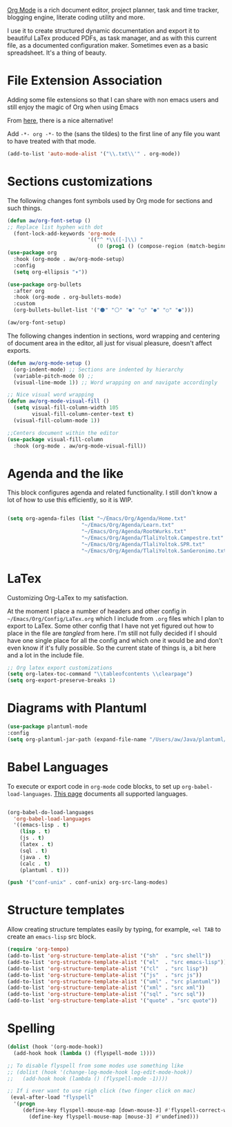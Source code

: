 [[https://orgmode.org/][Org Mode]] is a rich document editor, project planner, task and time tracker, blogging engine, literate coding utility and more.

I use it to create structured dynamic documentation and export it to beautiful LaTex produced PDFs, as task manager, and as with this current file, as a documented configuration maker. Sometimes even as a basic spreadsheet. It's a thing of beauty.

* File Extension Association

Adding some file extensions so that I can share with non emacs users and still enjoy the magic of Org when using Emacs

From [[https://www.gnu.org/software/emacs/manual/html_node/efaq/Associating-modes-with-files.html][here]], there is a nice alternative!

Add ~-*- org -*-~ to the (sans the tildes) to the first line of any file you want to have treated with that mode.

#+begin_src emacs-lisp
(add-to-list 'auto-mode-alist '("\\.txt\\'" . org-mode))
#+end_src

* Sections customizations

The following changes font symbols used by Org mode for sections and such things.

#+begin_src emacs-lisp
  (defun aw/org-font-setup ()
  ;; Replace list hyphen with dot
    (font-lock-add-keywords 'org-mode
                            '(("^ *\\([-]\\) "
                               (0 (prog1 () (compose-region (match-beginning 1) (match-end 1) "⁃")))))))
  (use-package org
    :hook (org-mode . aw/org-mode-setup)
    :config
    (setq org-ellipsis "▾"))

  (use-package org-bullets
    :after org
    :hook (org-mode . org-bullets-mode)
    :custom
    (org-bullets-bullet-list '("⚫" "⚪" "●" "○" "●" "○" "●")))

  (aw/org-font-setup)
#+end_src

The following changes indention in sections, word wrapping and centering of document area in the editor, all just for visual pleasure, doesn't affect exports.
#+begin_src emacs-lisp
  (defun aw/org-mode-setup ()
    (org-indent-mode) ;; Sections are indented by hierarchy
    (variable-pitch-mode 0) ;;
    (visual-line-mode 1)) ;; Word wrapping on and navigate accordingly

  ;; Nice visual word wrapping
  (defun aw/org-mode-visual-fill ()
    (setq visual-fill-column-width 105
          visual-fill-column-center-text t)
    (visual-fill-column-mode 1))

  ;;Centers document within the editor 
  (use-package visual-fill-column
    :hook (org-mode . aw/org-mode-visual-fill))
#+end_src

* Agenda and the like

This block configures agenda and related functionality. I still don't know a lot of how to use this efficiently, so it is WIP.

#+begin_src emacs-lisp

  (setq org-agenda-files (list "~/Emacs/Org/Agenda/Home.txt"
                          "~/Emacs/Org/Agenda/Learn.txt"
                          "~/Emacs/Org/Agenda/RootWurks.txt"
                          "~/Emacs/Org/Agenda/TlaliYoltok.Campestre.txt"
                          "~/Emacs/Org/Agenda/TlaliYoltok.SPR.txt"
                          "~/Emacs/Org/Agenda/TlaliYoltok.SanGeronimo.txt"))

#+end_src

* LaTex

Customizing Org-LaTex to my satisfaction.

At the moment I place a number of headers and other config in ~~/Emacs/Org/Config/LaTex.org~ which I include from ~.org~ files which I plan to export to LaTex. Some other config that I have not yet figured out how to place in the file are /tangled/ from here. I'm still not fully decided if I should have one single place for all the config and which one it would be and don't even know if it's fully possible. So the current state of things is, a bit here and a lot in the include file.

#+begin_src emacs-lisp
;; Org latex export customizations
(setq org-latex-toc-command "\\tableofcontents \\clearpage")
(setq org-export-preserve-breaks 1)
#+end_src

* Diagrams with Plantuml

#+begin_src emacs-lisp
  (use-package plantuml-mode
  :config
  (setq org-plantuml-jar-path (expand-file-name "/Users/aw/Java/plantuml/plantuml.jar")))
#+end_src

* Babel Languages

To execute or export code in ~org-mode~ code blocks, to set up ~org-babel-load-languages~. [[https://orgmode.org/worg/org-contrib/babel/languages/index.html][This page]] documents all supported languages.

#+begin_src emacs-lisp

  (org-babel-do-load-languages
    'org-babel-load-languages
    '((emacs-lisp . t)
      (lisp . t)
      (js . t)
      (latex . t)
      (sql . t)
      (java . t)
      (calc . t)
      (plantuml . t)))

  (push '("conf-unix" . conf-unix) org-src-lang-modes)

#+end_src

* Structure templates

Allow creating structure templates easily by typing, for example, ~<el TAB~ to create an ~emacs-lisp~ src block.

#+begin_src emacs-lisp
  (require 'org-tempo)
  (add-to-list 'org-structure-template-alist '("sh"  . "src shell"))
  (add-to-list 'org-structure-template-alist '("el"  . "src emacs-lisp"))
  (add-to-list 'org-structure-template-alist '("cl"  . "src lisp"))
  (add-to-list 'org-structure-template-alist '("js"  . "src js"))
  (add-to-list 'org-structure-template-alist '("uml" . "src plantuml"))
  (add-to-list 'org-structure-template-alist '("xml" . "src xml"))
  (add-to-list 'org-structure-template-alist '("sql" . "src sql"))
  (add-to-list 'org-structure-template-alist '("quote" . "src quote"))
#+end_src

* Spelling

#+begin_src emacs-lisp
  (dolist (hook '(org-mode-hook))
    (add-hook hook (lambda () (flyspell-mode 1))))

  ;; To disable flyspell from some modes use something like
  ;; (dolist (hook '(change-log-mode-hook log-edit-mode-hook))
  ;;   (add-hook hook (lambda () (flyspell-mode -1))))

  ;; If i ever want to use righ click (two finger click on mac)
   (eval-after-load "flyspell"
    '(progn
       (define-key flyspell-mouse-map [down-mouse-3] #'flyspell-correct-word)
         (define-key flyspell-mouse-map [mouse-3] #'undefined)))

#+end_src

